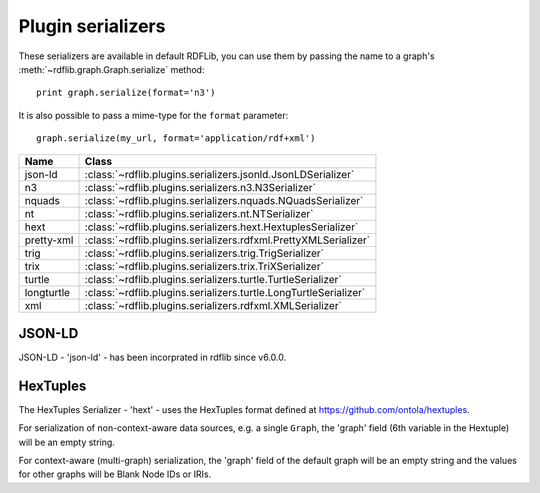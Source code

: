 .. _plugin_serializers: Plugin serializers

==================
Plugin serializers
==================

These serializers are available in default RDFLib, you can use them by 
passing the name to a graph's :meth:`~rdflib.graph.Graph.serialize` method::

	print graph.serialize(format='n3')

It is also possible to pass a mime-type for the ``format`` parameter::
    
	graph.serialize(my_url, format='application/rdf+xml')

========== ===============================================================
Name       Class                                                          
========== ===============================================================
json-ld    :class:`~rdflib.plugins.serializers.jsonld.JsonLDSerializer`
n3         :class:`~rdflib.plugins.serializers.n3.N3Serializer`
nquads     :class:`~rdflib.plugins.serializers.nquads.NQuadsSerializer`
nt         :class:`~rdflib.plugins.serializers.nt.NTSerializer`
hext       :class:`~rdflib.plugins.serializers.hext.HextuplesSerializer`
pretty-xml :class:`~rdflib.plugins.serializers.rdfxml.PrettyXMLSerializer`
trig       :class:`~rdflib.plugins.serializers.trig.TrigSerializer`
trix       :class:`~rdflib.plugins.serializers.trix.TriXSerializer`
turtle     :class:`~rdflib.plugins.serializers.turtle.TurtleSerializer`
longturtle :class:`~rdflib.plugins.serializers.turtle.LongTurtleSerializer`
xml        :class:`~rdflib.plugins.serializers.rdfxml.XMLSerializer`
========== ===============================================================


JSON-LD
-------
JSON-LD - 'json-ld' - has been incorprated in rdflib since v6.0.0.

HexTuples
---------
The HexTuples Serializer - 'hext' - uses the HexTuples format defined at https://github.com/ontola/hextuples.

For serialization of non-context-aware data sources, e.g. a single ``Graph``, the 'graph' field (6th variable in the 
Hextuple) will be an empty string.

For context-aware (multi-graph) serialization, the 'graph' field of the default graph will be an empty string and 
the values for other graphs will be Blank Node IDs or IRIs.
